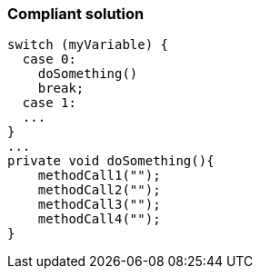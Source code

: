 === Compliant solution

[source,text]
----
switch (myVariable) {
  case 0:                  
    doSomething()
    break;
  case 1:
  ...
}
...
private void doSomething(){
    methodCall1("");
    methodCall2("");
    methodCall3("");
    methodCall4("");
}
----
